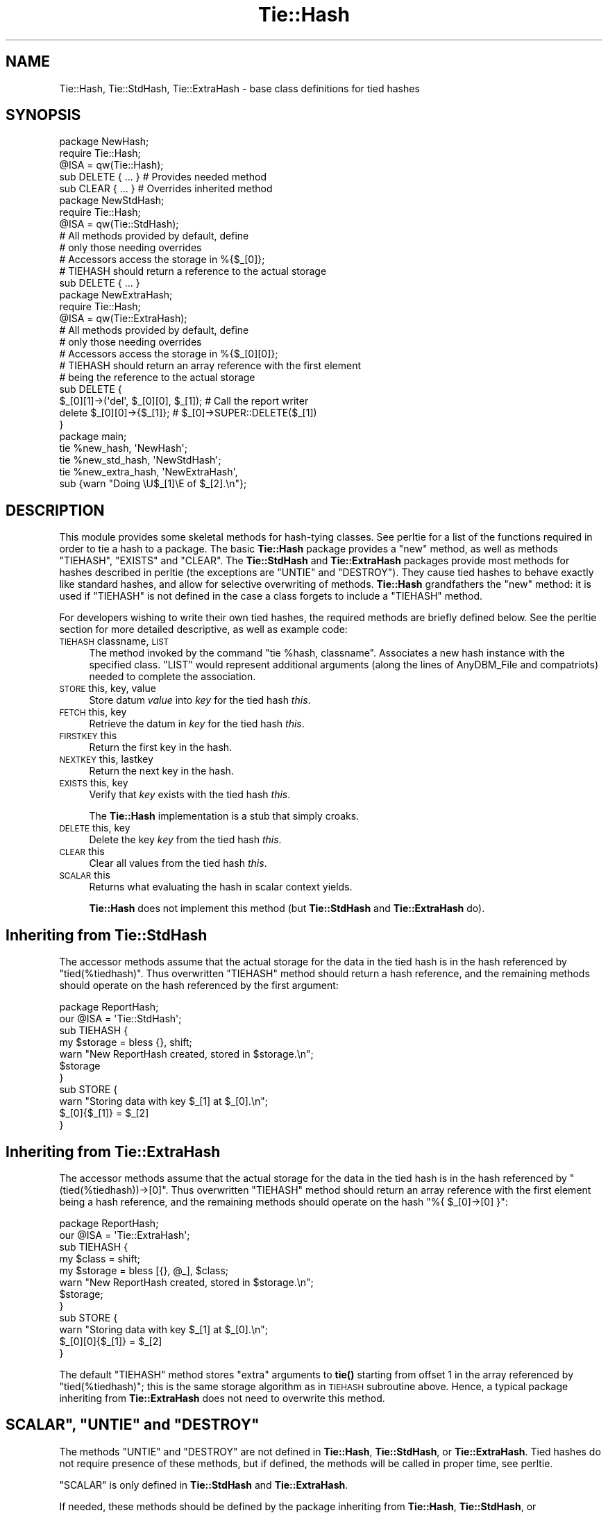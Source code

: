 .\" Automatically generated by Pod::Man 4.14 (Pod::Simple 3.40)
.\"
.\" Standard preamble:
.\" ========================================================================
.de Sp \" Vertical space (when we can't use .PP)
.if t .sp .5v
.if n .sp
..
.de Vb \" Begin verbatim text
.ft CW
.nf
.ne \\$1
..
.de Ve \" End verbatim text
.ft R
.fi
..
.\" Set up some character translations and predefined strings.  \*(-- will
.\" give an unbreakable dash, \*(PI will give pi, \*(L" will give a left
.\" double quote, and \*(R" will give a right double quote.  \*(C+ will
.\" give a nicer C++.  Capital omega is used to do unbreakable dashes and
.\" therefore won't be available.  \*(C` and \*(C' expand to `' in nroff,
.\" nothing in troff, for use with C<>.
.tr \(*W-
.ds C+ C\v'-.1v'\h'-1p'\s-2+\h'-1p'+\s0\v'.1v'\h'-1p'
.ie n \{\
.    ds -- \(*W-
.    ds PI pi
.    if (\n(.H=4u)&(1m=24u) .ds -- \(*W\h'-12u'\(*W\h'-12u'-\" diablo 10 pitch
.    if (\n(.H=4u)&(1m=20u) .ds -- \(*W\h'-12u'\(*W\h'-8u'-\"  diablo 12 pitch
.    ds L" ""
.    ds R" ""
.    ds C` ""
.    ds C' ""
'br\}
.el\{\
.    ds -- \|\(em\|
.    ds PI \(*p
.    ds L" ``
.    ds R" ''
.    ds C`
.    ds C'
'br\}
.\"
.\" Escape single quotes in literal strings from groff's Unicode transform.
.ie \n(.g .ds Aq \(aq
.el       .ds Aq '
.\"
.\" If the F register is >0, we'll generate index entries on stderr for
.\" titles (.TH), headers (.SH), subsections (.SS), items (.Ip), and index
.\" entries marked with X<> in POD.  Of course, you'll have to process the
.\" output yourself in some meaningful fashion.
.\"
.\" Avoid warning from groff about undefined register 'F'.
.de IX
..
.nr rF 0
.if \n(.g .if rF .nr rF 1
.if (\n(rF:(\n(.g==0)) \{\
.    if \nF \{\
.        de IX
.        tm Index:\\$1\t\\n%\t"\\$2"
..
.        if !\nF==2 \{\
.            nr % 0
.            nr F 2
.        \}
.    \}
.\}
.rr rF
.\"
.\" Accent mark definitions (@(#)ms.acc 1.5 88/02/08 SMI; from UCB 4.2).
.\" Fear.  Run.  Save yourself.  No user-serviceable parts.
.    \" fudge factors for nroff and troff
.if n \{\
.    ds #H 0
.    ds #V .8m
.    ds #F .3m
.    ds #[ \f1
.    ds #] \fP
.\}
.if t \{\
.    ds #H ((1u-(\\\\n(.fu%2u))*.13m)
.    ds #V .6m
.    ds #F 0
.    ds #[ \&
.    ds #] \&
.\}
.    \" simple accents for nroff and troff
.if n \{\
.    ds ' \&
.    ds ` \&
.    ds ^ \&
.    ds , \&
.    ds ~ ~
.    ds /
.\}
.if t \{\
.    ds ' \\k:\h'-(\\n(.wu*8/10-\*(#H)'\'\h"|\\n:u"
.    ds ` \\k:\h'-(\\n(.wu*8/10-\*(#H)'\`\h'|\\n:u'
.    ds ^ \\k:\h'-(\\n(.wu*10/11-\*(#H)'^\h'|\\n:u'
.    ds , \\k:\h'-(\\n(.wu*8/10)',\h'|\\n:u'
.    ds ~ \\k:\h'-(\\n(.wu-\*(#H-.1m)'~\h'|\\n:u'
.    ds / \\k:\h'-(\\n(.wu*8/10-\*(#H)'\z\(sl\h'|\\n:u'
.\}
.    \" troff and (daisy-wheel) nroff accents
.ds : \\k:\h'-(\\n(.wu*8/10-\*(#H+.1m+\*(#F)'\v'-\*(#V'\z.\h'.2m+\*(#F'.\h'|\\n:u'\v'\*(#V'
.ds 8 \h'\*(#H'\(*b\h'-\*(#H'
.ds o \\k:\h'-(\\n(.wu+\w'\(de'u-\*(#H)/2u'\v'-.3n'\*(#[\z\(de\v'.3n'\h'|\\n:u'\*(#]
.ds d- \h'\*(#H'\(pd\h'-\w'~'u'\v'-.25m'\f2\(hy\fP\v'.25m'\h'-\*(#H'
.ds D- D\\k:\h'-\w'D'u'\v'-.11m'\z\(hy\v'.11m'\h'|\\n:u'
.ds th \*(#[\v'.3m'\s+1I\s-1\v'-.3m'\h'-(\w'I'u*2/3)'\s-1o\s+1\*(#]
.ds Th \*(#[\s+2I\s-2\h'-\w'I'u*3/5'\v'-.3m'o\v'.3m'\*(#]
.ds ae a\h'-(\w'a'u*4/10)'e
.ds Ae A\h'-(\w'A'u*4/10)'E
.    \" corrections for vroff
.if v .ds ~ \\k:\h'-(\\n(.wu*9/10-\*(#H)'\s-2\u~\d\s+2\h'|\\n:u'
.if v .ds ^ \\k:\h'-(\\n(.wu*10/11-\*(#H)'\v'-.4m'^\v'.4m'\h'|\\n:u'
.    \" for low resolution devices (crt and lpr)
.if \n(.H>23 .if \n(.V>19 \
\{\
.    ds : e
.    ds 8 ss
.    ds o a
.    ds d- d\h'-1'\(ga
.    ds D- D\h'-1'\(hy
.    ds th \o'bp'
.    ds Th \o'LP'
.    ds ae ae
.    ds Ae AE
.\}
.rm #[ #] #H #V #F C
.\" ========================================================================
.\"
.IX Title "Tie::Hash 3"
.TH Tie::Hash 3 "2020-12-18" "perl v5.32.1" "Perl Programmers Reference Guide"
.\" For nroff, turn off justification.  Always turn off hyphenation; it makes
.\" way too many mistakes in technical documents.
.if n .ad l
.nh
.SH "NAME"
Tie::Hash, Tie::StdHash, Tie::ExtraHash \- base class definitions for tied hashes
.SH "SYNOPSIS"
.IX Header "SYNOPSIS"
.Vb 2
\&    package NewHash;
\&    require Tie::Hash;
\&
\&    @ISA = qw(Tie::Hash);
\&
\&    sub DELETE { ... }          # Provides needed method
\&    sub CLEAR { ... }           # Overrides inherited method
\&
\&
\&    package NewStdHash;
\&    require Tie::Hash;
\&
\&    @ISA = qw(Tie::StdHash);
\&
\&    # All methods provided by default, define
\&    # only those needing overrides
\&    # Accessors access the storage in %{$_[0]};
\&    # TIEHASH should return a reference to the actual storage
\&    sub DELETE { ... }
\&
\&    package NewExtraHash;
\&    require Tie::Hash;
\&
\&    @ISA = qw(Tie::ExtraHash);
\&
\&    # All methods provided by default, define 
\&    # only those needing overrides
\&    # Accessors access the storage in %{$_[0][0]};
\&    # TIEHASH should return an array reference with the first element
\&    # being the reference to the actual storage 
\&    sub DELETE { 
\&      $_[0][1]\->(\*(Aqdel\*(Aq, $_[0][0], $_[1]); # Call the report writer
\&      delete $_[0][0]\->{$_[1]};           #  $_[0]\->SUPER::DELETE($_[1])
\&    }
\&
\&
\&    package main;
\&
\&    tie %new_hash, \*(AqNewHash\*(Aq;
\&    tie %new_std_hash, \*(AqNewStdHash\*(Aq;
\&    tie %new_extra_hash, \*(AqNewExtraHash\*(Aq,
\&        sub {warn "Doing \eU$_[1]\eE of $_[2].\en"};
.Ve
.SH "DESCRIPTION"
.IX Header "DESCRIPTION"
This module provides some skeletal methods for hash-tying classes. See
perltie for a list of the functions required in order to tie a hash
to a package. The basic \fBTie::Hash\fR package provides a \f(CW\*(C`new\*(C'\fR method, as well
as methods \f(CW\*(C`TIEHASH\*(C'\fR, \f(CW\*(C`EXISTS\*(C'\fR and \f(CW\*(C`CLEAR\*(C'\fR. The \fBTie::StdHash\fR and
\&\fBTie::ExtraHash\fR packages
provide most methods for hashes described in perltie (the exceptions
are \f(CW\*(C`UNTIE\*(C'\fR and \f(CW\*(C`DESTROY\*(C'\fR).  They cause tied hashes to behave exactly like standard hashes,
and allow for selective overwriting of methods.  \fBTie::Hash\fR grandfathers the
\&\f(CW\*(C`new\*(C'\fR method: it is used if \f(CW\*(C`TIEHASH\*(C'\fR is not defined
in the case a class forgets to include a \f(CW\*(C`TIEHASH\*(C'\fR method.
.PP
For developers wishing to write their own tied hashes, the required methods
are briefly defined below. See the perltie section for more detailed
descriptive, as well as example code:
.IP "\s-1TIEHASH\s0 classname, \s-1LIST\s0" 4
.IX Item "TIEHASH classname, LIST"
The method invoked by the command \f(CW\*(C`tie %hash, classname\*(C'\fR. Associates a new
hash instance with the specified class. \f(CW\*(C`LIST\*(C'\fR would represent additional
arguments (along the lines of AnyDBM_File and compatriots) needed to
complete the association.
.IP "\s-1STORE\s0 this, key, value" 4
.IX Item "STORE this, key, value"
Store datum \fIvalue\fR into \fIkey\fR for the tied hash \fIthis\fR.
.IP "\s-1FETCH\s0 this, key" 4
.IX Item "FETCH this, key"
Retrieve the datum in \fIkey\fR for the tied hash \fIthis\fR.
.IP "\s-1FIRSTKEY\s0 this" 4
.IX Item "FIRSTKEY this"
Return the first key in the hash.
.IP "\s-1NEXTKEY\s0 this, lastkey" 4
.IX Item "NEXTKEY this, lastkey"
Return the next key in the hash.
.IP "\s-1EXISTS\s0 this, key" 4
.IX Item "EXISTS this, key"
Verify that \fIkey\fR exists with the tied hash \fIthis\fR.
.Sp
The \fBTie::Hash\fR implementation is a stub that simply croaks.
.IP "\s-1DELETE\s0 this, key" 4
.IX Item "DELETE this, key"
Delete the key \fIkey\fR from the tied hash \fIthis\fR.
.IP "\s-1CLEAR\s0 this" 4
.IX Item "CLEAR this"
Clear all values from the tied hash \fIthis\fR.
.IP "\s-1SCALAR\s0 this" 4
.IX Item "SCALAR this"
Returns what evaluating the hash in scalar context yields.
.Sp
\&\fBTie::Hash\fR does not implement this method (but \fBTie::StdHash\fR
and \fBTie::ExtraHash\fR do).
.SH "Inheriting from \fBTie::StdHash\fP"
.IX Header "Inheriting from Tie::StdHash"
The accessor methods assume that the actual storage for the data in the tied
hash is in the hash referenced by \f(CW\*(C`tied(%tiedhash)\*(C'\fR.  Thus overwritten
\&\f(CW\*(C`TIEHASH\*(C'\fR method should return a hash reference, and the remaining methods
should operate on the hash referenced by the first argument:
.PP
.Vb 2
\&  package ReportHash;
\&  our @ISA = \*(AqTie::StdHash\*(Aq;
\&
\&  sub TIEHASH  {
\&    my $storage = bless {}, shift;
\&    warn "New ReportHash created, stored in $storage.\en";
\&    $storage
\&  }
\&  sub STORE    {
\&    warn "Storing data with key $_[1] at $_[0].\en";
\&    $_[0]{$_[1]} = $_[2]
\&  }
.Ve
.SH "Inheriting from \fBTie::ExtraHash\fP"
.IX Header "Inheriting from Tie::ExtraHash"
The accessor methods assume that the actual storage for the data in the tied
hash is in the hash referenced by \f(CW\*(C`(tied(%tiedhash))\->[0]\*(C'\fR.  Thus overwritten
\&\f(CW\*(C`TIEHASH\*(C'\fR method should return an array reference with the first
element being a hash reference, and the remaining methods should operate on the
hash \f(CW\*(C`%{ $_[0]\->[0] }\*(C'\fR:
.PP
.Vb 2
\&  package ReportHash;
\&  our @ISA = \*(AqTie::ExtraHash\*(Aq;
\&
\&  sub TIEHASH  {
\&    my $class = shift;
\&    my $storage = bless [{}, @_], $class;
\&    warn "New ReportHash created, stored in $storage.\en";
\&    $storage;
\&  }
\&  sub STORE    {
\&    warn "Storing data with key $_[1] at $_[0].\en";
\&    $_[0][0]{$_[1]} = $_[2]
\&  }
.Ve
.PP
The default \f(CW\*(C`TIEHASH\*(C'\fR method stores \*(L"extra\*(R" arguments to \fBtie()\fR starting
from offset 1 in the array referenced by \f(CW\*(C`tied(%tiedhash)\*(C'\fR; this is the
same storage algorithm as in \s-1TIEHASH\s0 subroutine above.  Hence, a typical
package inheriting from \fBTie::ExtraHash\fR does not need to overwrite this
method.
.ie n .SH """SCALAR"", ""UNTIE"" and ""DESTROY"""
.el .SH "\f(CWSCALAR\fP, \f(CWUNTIE\fP and \f(CWDESTROY\fP"
.IX Header "SCALAR, UNTIE and DESTROY"
The methods \f(CW\*(C`UNTIE\*(C'\fR and \f(CW\*(C`DESTROY\*(C'\fR are not defined in \fBTie::Hash\fR,
\&\fBTie::StdHash\fR, or \fBTie::ExtraHash\fR.  Tied hashes do not require
presence of these methods, but if defined, the methods will be called in
proper time, see perltie.
.PP
\&\f(CW\*(C`SCALAR\*(C'\fR is only defined in \fBTie::StdHash\fR and \fBTie::ExtraHash\fR.
.PP
If needed, these methods should be defined by the package inheriting from
\&\fBTie::Hash\fR, \fBTie::StdHash\fR, or \fBTie::ExtraHash\fR. See \*(L"\s-1SCALAR\*(R"\s0 in perltie
to find out what happens when \f(CW\*(C`SCALAR\*(C'\fR does not exist.
.SH "MORE INFORMATION"
.IX Header "MORE INFORMATION"
The packages relating to various DBM-related implementations (\fIDB_File\fR,
\&\fINDBM_File\fR, etc.) show examples of general tied hashes, as does the
Config module. While these do not utilize \fBTie::Hash\fR, they serve as
good working examples.
